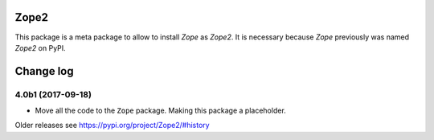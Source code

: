 Zope2
=====

This package is a meta package to allow to install `Zope` as `Zope2`.
It is necessary because `Zope` previously was named `Zope2` on PyPI.


Change log
==========

4.0b1 (2017-09-18)
------------------

* Move all the code to the ``Zope`` package. Making this package a placeholder.

Older releases see https://pypi.org/project/Zope2/#history



